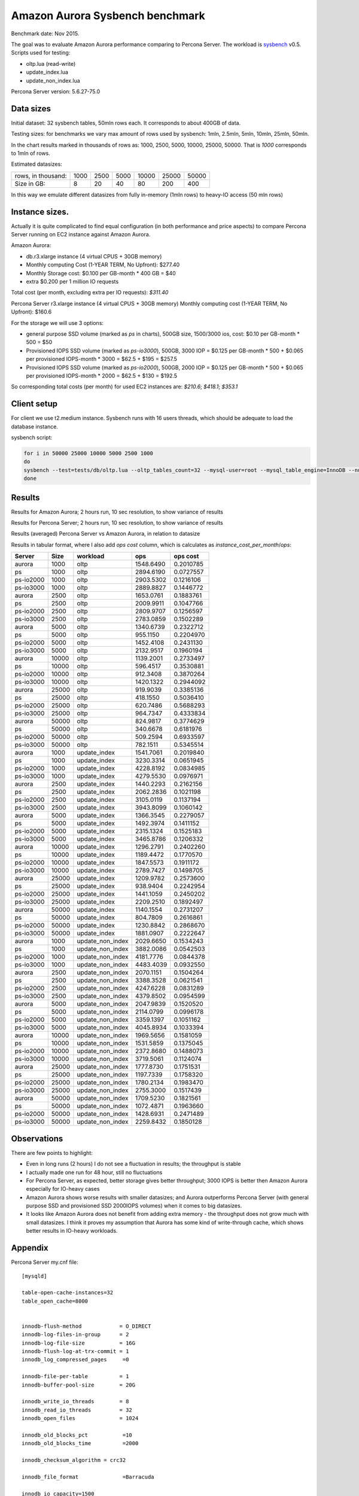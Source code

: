 .. _aurora-sysbench-2015:

================================
Amazon Aurora Sysbench benchmark
================================

Benchmark date: Nov 2015.

The goal was to evaluate Amazon Aurora performance comparing to Percona Server.
The workload is `sysbench <https://github.com/akopytov/sysbench>`_ v0.5.
Scripts used for testing:

* oltp.lua (read-write)
* update_index.lua
* update_non_index.lua

Percona Server version: 5.6.27-75.0

Data sizes
-----------

Initial dataset: 32 sysbench tables, 50mln rows each. It corresponds to about 400GB of data.

Testing sizes: for benchmarks we vary max amount of rows used by sysbench: 1mln, 2.5mln, 5mln, 10mln, 25mln, 50mln.

In the chart results marked in thousands of rows as: 1000, 2500, 5000, 10000, 25000, 50000.
That is `1000` corresponds to 1mln of rows.

Estimated datasizes:

+--------------------+------+------+------+-------+-------+-------+
| rows, in thousand: | 1000 | 2500 | 5000 | 10000 | 25000 | 50000 |
+--------------------+------+------+------+-------+-------+-------+
| Size in GB:        |    8 |   20 |   40 |    80 |   200 |   400 |
+--------------------+------+------+------+-------+-------+-------+

In this way we emulate different datasizes from fully in-memory (1mln rows) to heavy-IO access (50 mln rows)

Instance sizes.
---------------
Actually it is quite complicated to find equal configuration (in both performance and price aspects)
to compare Percona Server running on EC2 instance against Amazon Aurora.

Amazon Aurora:

* db.r3.xlarge instance (4 virtual CPUS + 30GB memory)
* Monthly computing Cost (1-YEAR TERM, No Upfront): $277.40
* Monthly Storage cost: $0.100 per GB-month * 400 GB = $40
* extra $0.200 per 1 million IO requests

Total cost (per month, excluding extra per IO requests): `$311.40`


Percona Server
r3.xlarge instance (4 virtual CPUS + 30GB memory)
Monthly computing cost (1-YEAR TERM, No Upfront): $160.6

For the storage we will use 3 options:

* general purpose SSD volume (marked as `ps` in charts), 500GB size, 1500/3000 ios, cost: $0.10 per GB-month * 500 = $50
* Provisioned IOPS SSD volume (marked as `ps-io3000`), 500GB, 3000 IOP = $0.125 per GB-month  * 500 + $0.065 per provisioned IOPS-month * 3000 = $62.5 + $195 = $257.5
* Provisioned IOPS SSD volume (marked as `ps-io2000`), 500GB, 2000 IOP = $0.125 per GB-month  * 500 + $0.065 per provisioned IOPS-month * 2000 = $62.5 + $130 = $192.5

So corresponding total costs (per month) for used EC2 instances are: `$210.6`; `$418.1`; `$353.1`

Client setup
------------

For client we use t2.medium instance.
Sysbench runs with 16 users threads, which should be adequate to load the database instance.


sysbench script:

.. code-block:: bash

	for i in 50000 25000 10000 5000 2500 1000
	do
	sysbench --test=tests/db/oltp.lua --oltp_tables_count=32 --mysql-user=root --mysql_table_engine=InnoDB --num-threads=16 --oltp-table-size=${i}000 --rand-type=pareto --rand-init=on --report-interval=10 --mysql-host=HOST --mysql-db=sbtest --max-time=7200 --max-requests=0 run | tee -a au.${i}.oltp.txt
	done

Results
-------

Results for Amazon Aurora; 2 hours run, 10 sec resolution, to show variance of results

.. image:: aurora-sysbench-201511/Aurora-timeline.png
	:width: 800px
	:height: 1200px

Results for Percona Server; 2 hours run, 10 sec resolution, to show variance of results

.. image:: aurora-sysbench-201511/PerconaServer-timeline.png
	:width: 800px
	:height: 1200px


Results (averaged) Percona Server vs Amazon Aurora, in relation to datasize

.. image:: aurora-sysbench-201511/PerconaServer-vs-Aurora.png
	:width: 800px
	:height: 800px

Results in tabular format, where I also add `ops cost` column, which is calculates as `instance_cost_per_month`/`ops`:


=========  =====  ================  =========  =========
Server      Size  workload               ops    ops cost
=========  =====  ================  =========  =========
aurora      1000  oltp              1548.6490  0.2010785
ps          1000  oltp              2894.6190  0.0727557
ps-io2000   1000  oltp              2903.5302  0.1216106
ps-io3000   1000  oltp              2889.8827  0.1446772
aurora      2500  oltp              1653.0761  0.1883761
ps          2500  oltp              2009.9911  0.1047766
ps-io2000   2500  oltp              2809.9707  0.1256597
ps-io3000   2500  oltp              2783.0859  0.1502289
aurora      5000  oltp              1340.6739  0.2322712
ps          5000  oltp               955.1150  0.2204970
ps-io2000   5000  oltp              1452.4108  0.2431130
ps-io3000   5000  oltp              2132.9517  0.1960194
aurora     10000  oltp              1139.2001  0.2733497
ps         10000  oltp               596.4517  0.3530881
ps-io2000  10000  oltp               912.3408  0.3870264
ps-io3000  10000  oltp              1420.1322  0.2944092
aurora     25000  oltp               919.9039  0.3385136
ps         25000  oltp               418.1550  0.5036410
ps-io2000  25000  oltp               620.7486  0.5688293
ps-io3000  25000  oltp               964.7347  0.4333834
aurora     50000  oltp               824.9817  0.3774629
ps         50000  oltp               340.6678  0.6181976
ps-io2000  50000  oltp               509.2594  0.6933597
ps-io3000  50000  oltp               782.1511  0.5345514
aurora      1000  update_index      1541.7061  0.2019840
ps          1000  update_index      3230.3314  0.0651945
ps-io2000   1000  update_index      4228.8192  0.0834985
ps-io3000   1000  update_index      4279.5530  0.0976971
aurora      2500  update_index      1440.2293  0.2162156
ps          2500  update_index      2062.2836  0.1021198
ps-io2000   2500  update_index      3105.0119  0.1137194
ps-io3000   2500  update_index      3943.8099  0.1060142
aurora      5000  update_index      1366.3545  0.2279057
ps          5000  update_index      1492.3974  0.1411152
ps-io2000   5000  update_index      2315.1324  0.1525183
ps-io3000   5000  update_index      3465.8786  0.1206332
aurora     10000  update_index      1296.2791  0.2402260
ps         10000  update_index      1189.4472  0.1770570
ps-io2000  10000  update_index      1847.5573  0.1911172
ps-io3000  10000  update_index      2789.7427  0.1498705
aurora     25000  update_index      1209.9782  0.2573600
ps         25000  update_index       938.9404  0.2242954
ps-io2000  25000  update_index      1441.1059  0.2450202
ps-io3000  25000  update_index      2209.2510  0.1892497
aurora     50000  update_index      1140.1554  0.2731207
ps         50000  update_index       804.7809  0.2616861
ps-io2000  50000  update_index      1230.8842  0.2868670
ps-io3000  50000  update_index      1881.0907  0.2222647
aurora      1000  update_non_index  2029.6650  0.1534243
ps          1000  update_non_index  3882.0086  0.0542503
ps-io2000   1000  update_non_index  4181.7776  0.0844378
ps-io3000   1000  update_non_index  4483.4039  0.0932550
aurora      2500  update_non_index  2070.1151  0.1504264
ps          2500  update_non_index  3388.3528  0.0621541
ps-io2000   2500  update_non_index  4247.6228  0.0831289
ps-io3000   2500  update_non_index  4379.8502  0.0954599
aurora      5000  update_non_index  2047.9839  0.1520520
ps          5000  update_non_index  2114.0799  0.0996178
ps-io2000   5000  update_non_index  3359.1397  0.1051162
ps-io3000   5000  update_non_index  4045.8934  0.1033394
aurora     10000  update_non_index  1969.5656  0.1581059
ps         10000  update_non_index  1531.5859  0.1375045
ps-io2000  10000  update_non_index  2372.8680  0.1488073
ps-io3000  10000  update_non_index  3719.5061  0.1124074
aurora     25000  update_non_index  1777.8730  0.1751531
ps         25000  update_non_index  1197.7339  0.1758320
ps-io2000  25000  update_non_index  1780.2134  0.1983470
ps-io3000  25000  update_non_index  2755.3000  0.1517439
aurora     50000  update_non_index  1709.5230  0.1821561
ps         50000  update_non_index  1072.4871  0.1963660
ps-io2000  50000  update_non_index  1428.6931  0.2471489
ps-io3000  50000  update_non_index  2259.8432  0.1850128
=========  =====  ================  =========  =========


Observations
------------

There are few points to highlight:

* Even in long runs (2 hours) I do not see a fluctuation in results; the throughput is stable
* I actually made one run for 48 hour, still no fluctuations
* For Percona Server, as expected, better storage gives better throughput; 3000 IOPS is better then Amazon Aurora especially for IO-heavy cases
* Amazon Aurora shows worse results with smaller datasizes; and Aurora outperforms Percona Server (with general purpose SSD and provisioned SSD 2000IOPS volumes) when it comes to big datasizes.
* It looks like Amazon Aurora does not benefit from adding extra memory - the throughput does not grow much with small datasizes. I think it proves my assumption that Aurora has some kind of write-through cache, which shows better results in IO-heavy workloads.

Appendix
--------

Percona Server my.cnf file:

::

	[mysqld]

	table-open-cache-instances=32
	table_open_cache=8000


	innodb-flush-method            = O_DIRECT
	innodb-log-files-in-group      = 2
	innodb-log-file-size           = 16G
	innodb-flush-log-at-trx-commit = 1
	innodb_log_compressed_pages     =0

	innodb-file-per-table          = 1
	innodb-buffer-pool-size        = 20G

	innodb_write_io_threads        = 8
	innodb_read_io_threads         = 32
	innodb_open_files              = 1024

	innodb_old_blocks_pct           =10
	innodb_old_blocks_time          =2000

	innodb_checksum_algorithm = crc32

	innodb_file_format              =Barracuda

	innodb_io_capacity=1500
	innodb_io_capacity_max=2000
	metadata_locks_hash_instances=256
	innodb_max_dirty_pages_pct=90
	innodb_flush_neighbors=1
	innodb_buffer_pool_instances=8
	innodb_lru_scan_depth=4096
	innodb_sync_spin_loops=30
	innodb-purge-threads=16
